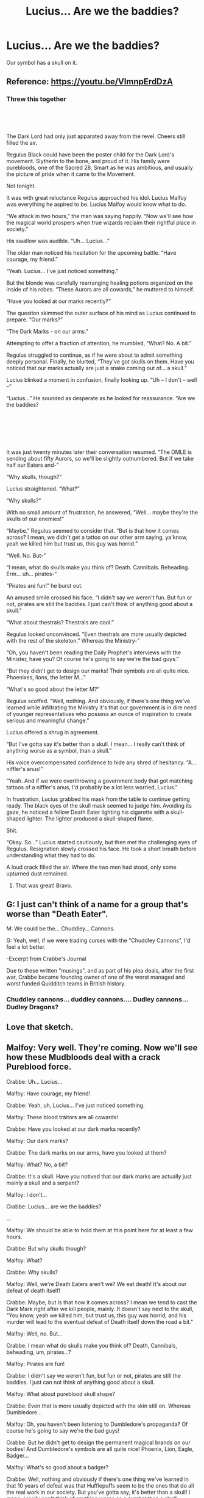 #+TITLE: Lucius... Are we the baddies?

* Lucius... Are we the baddies?
:PROPERTIES:
:Author: 15_Redstones
:Score: 370
:DateUnix: 1595846599.0
:DateShort: 2020-Jul-27
:FlairText: Prompt
:END:
Our symbol has a skull on it.


** Reference: [[https://youtu.be/VImnpErdDzA]]
:PROPERTIES:
:Author: cassquach1990
:Score: 83
:DateUnix: 1595854463.0
:DateShort: 2020-Jul-27
:END:

*** Threw this together

​

​

The Dark Lord had only just apparated away from the revel. Cheers still filled the air.

Regulus Black could have been the poster child for the Dark Lord's movement. Slytherin to the bone, and proud of it. His family were purebloods, one of the Sacred 28. Smart as he was ambitious, and usually the picture of pride when it came to the Movement.

Not tonight.

It was with great reluctance Regulus approached his idol. Lucius Malfoy was everything he aspired to be. Lucius Malfoy would know what to do.

“We attack in two hours,” the man was saying happily. “Now we'll see how the magical world prospers when true wizards reclaim their rightful place in society.”

His swallow was audible. “Uh... Lucius...”

The older man noticed his hesitation for the upcoming battle. “Have courage, my friend.”

“Yeah. Lucius... I've just noticed something.”

But the blonde was carefully rearranging healing potions organized on the inside of his robes. “These Aurors are all cowards,” he muttered to himself.

“Have you looked at our marks recently?”

The question skimmed the outer surface of his mind as Lucius continued to prepare. “Our marks?”

“The Dark Marks - on our arms.”

Attempting to offer a fraction of attention, he mumbled, “What? No. A bit.”

Regulus struggled to continue, as if he were about to admit something deeply personal. Finally, he blurted, “They've got skulls on them. Have you noticed that our marks actually are just a snake coming out of... a skull.”

Lucius blinked a moment in confusion, finally looking up. “Uh -- I don't -- well --“

“Lucius...” He sounded as desperate as he looked for reassurance. “Are we the baddies?

​

​

​

It was just twenty minutes later their conversation resumed. “The DMLE is sending about fifty Aurors, so we'll be slightly outnumbered. But if we take half our Eaters and-”

“Why skulls, though?”

Lucius straightened. “What?”

“Why skulls?”

With no small amount of frustration, he answered, “Well... maybe they're the skulls of our enemies!”

“Maybe.” Regulus seemed to consider that. “But is that how it comes across? I mean, we didn't get a tattoo on our other arm saying, ya'know, yeah we killed him but trust us, this guy was horrid.”

“Well. No. But-”

“I mean, what do skulls make you think of? Death. Cannibals. Beheading. Erm... uh... pirates-”

“Pirates are fun!” he burst out.

An amused smile crossed his face. “I didn't say we weren't fun. But fun or not, pirates are still the baddies. I just can't think of anything good about a skull.”

“What about thestrals? Thestrals are cool.”

Regulus looked unconvinced. “Even thestrals are more usually depicted with the rest of the skeleton.” Whereas the Ministry-”

“Oh, you haven't been reading the Daily Prophet's interviews with the Minister, have you? Of course he's going to say we're the bad guys.”

“But they didn't get to design our marks! Their symbols are all quite nice. Phoenixes, lions, the letter M...”

“What's so good about the letter M?”

Regulus scoffed. “Well, nothing. And obviously, if there's one thing we've learned while infiltrating the Ministry it's that our government is in dire need of younger representatives who possess an ounce of inspiration to create serious and meaningful change.”

Lucius offered a shrug in agreement.

“But I've gotta say it's better than a skull. I mean... I really can't think of anything worse as a symbol, than a skull.”

His voice overcompensated confidence to hide any shred of hesitancy. “A... niffler's anus!”

“Yeah. And if we were overthrowing a government body that got matching tattoos of a niffler's anus, I'd probably be a lot less worried, Lucius.”

In frustration, Lucius grabbed his mask from the table to continue getting ready. The black eyes of the skull mask seemed to judge him. Avoiding its gaze, he noticed a fellow Death Eater lighting his cigarette with a skull-shaped lighter. The lighter produced a skull-shaped flame.

Shit.

“Okay. So...” Lucius started cautiously, but then met the challenging eyes of Regulus. Resignation slowly crossed his face. He took a short breath before understanding what they had to do.

A loud crack filled the air. Where the two men had stood, only some upturned dust remained.
:PROPERTIES:
:Author: cassquach1990
:Score: 89
:DateUnix: 1595883562.0
:DateShort: 2020-Jul-28
:END:

**** That was great! Bravo.
:PROPERTIES:
:Author: Caliburn0
:Score: 9
:DateUnix: 1595893155.0
:DateShort: 2020-Jul-28
:END:


** G: I just can't think of a name for a group that's worse than "Death Eater".

M: We could be the... Chuddley... Cannons.

G: Yeah, well, if we were trading curses with the "Chuddley Cannons", I'd feel a lot better.

-Excerpt from Crabbe's Journal

Due to these written "musings", and as part of his plea deals, after the first war, Crabbe became founding owner of one of the worst managed and worst funded Quidditch teams in British history.
:PROPERTIES:
:Author: dratnon
:Score: 114
:DateUnix: 1595865030.0
:DateShort: 2020-Jul-27
:END:

*** Chuddley cannons... duddley cannons.... Dudley cannons... Dudley Dragons?
:PROPERTIES:
:Author: Oopdidoop
:Score: 10
:DateUnix: 1595885930.0
:DateShort: 2020-Jul-28
:END:


** Love that sketch.
:PROPERTIES:
:Author: the_long_way_round25
:Score: 33
:DateUnix: 1595856026.0
:DateShort: 2020-Jul-27
:END:


** Malfoy: Very well. They're coming. Now we'll see how these Mudbloods deal with a crack Pureblood force.

Crabbe: Uh... Lucius...

Malfoy: Have courage, my friend!

Crabbe: Yeah, uh, Lucius... I've just noticed something.

Malfoy: These blood traitors are all cowards!

Crabbe: Have you looked at our dark marks recently?

Malfoy: Our dark marks?

Crabbe: The dark marks on our arms, have you looked at them?

Malfoy: What? No, a bit?

Crabbe: It's a skull. Have you notived that our dark marks are actually just mainly a skull and a serpent?

Malfoy: I don't...

Crabbe: Lucius... are we the baddies?

...

Malfoy: We should be able to hold them at this point here for at least a few hours.

Crabbe: But why skulls though?

Malfoy: What?

Crabbe: Why skulls?

Malfoy: Well, we're Death Eaters aren't we? We eat death! It's about our defeat of death itself!

Crabbe: Maybe, but is that how it comes across? I mean we tend to cast the Dark Mark right after we kill people, mainly. It doesn't say next to the skull, "You know, yeah we killed him, but trust us, this guy was horrid, and his murder will lead to the eventual defeat of Death itself down the road a bit."

Malfoy: Well, no. But...

Crabbe: I mean what do skulls make you think of? Death, Cannibals, beheading, um, pirates...?

Malfoy: Pirates are fun!

Crabbe: I didn't say we weren't fun, but fun or not, pirates are still the baddies. I just can not think of anything good about a skull.

Malfoy: What about pureblood skull shape?

Crabbe: Even that is more usually depicted with the skin still on. Whereas Dumbledore...

Malfoy: Oh, you haven't been listening to Dumbledore's propaganda? Of course he's going to say we're the bad guys!

Crabbe: But he didn't get to design the permanent magical brands on our bodies! And Dumbledore's symbols are all quite nice! Phoenix, Lion, Eagle, Badger...

Malfoy: What's so good about a badger?

Crabbe: Well, nothing and obviously if there's one thing we've learned in that 10 years of defeat was that Hufflepuffs seem to be the ones that do all the real work in our society. But you've gotta say, it's better than a skull! I mean, I really can't think of anything worse as a symbol than a skull!

Malfoy: ...A flobberworms's... anus?!

Crabbe: Yeah, and if we were fighting wizards marching under the banner of a flobberworm's anus I would be a lot less worried, Lucius!

Malfoy looks at his Dark Mark, and the one floating above the dead muggle's house.

Malfoy: Okay... so...

Malfoy and Crabbe lock eyes, then apparate away...
:PROPERTIES:
:Author: dcb720
:Score: 33
:DateUnix: 1595879591.0
:DateShort: 2020-Jul-28
:END:

*** I'm not sure copying the exact same dialogue of a scene and changing the names qualifies as fanfiction
:PROPERTIES:
:Author: Englishhedgehog13
:Score: 13
:DateUnix: 1595883025.0
:DateShort: 2020-Jul-28
:END:

**** okay
:PROPERTIES:
:Author: dcb720
:Score: 2
:DateUnix: 1595889970.0
:DateShort: 2020-Jul-28
:END:


*** This is excellent!
:PROPERTIES:
:Author: GroovinChip
:Score: 2
:DateUnix: 1595879870.0
:DateShort: 2020-Jul-28
:END:

**** Thanks!
:PROPERTIES:
:Author: dcb720
:Score: 2
:DateUnix: 1595880623.0
:DateShort: 2020-Jul-28
:END:


** This could be a fantastic copypasta. :-D
:PROPERTIES:
:Author: asifbaig
:Score: 16
:DateUnix: 1595860871.0
:DateShort: 2020-Jul-27
:END:


** "It's a matter of perspective, really."

"From these men's perspective?"

"Absolutely. But to be fair, I think we tipped that jenga tower by being Death Eaters in the first place."
:PROPERTIES:
:Author: NiCommander
:Score: 7
:DateUnix: 1595883329.0
:DateShort: 2020-Jul-28
:END:


** Cant remember if this was from the Peep Show or Mitchell and Webb. Either way they are both hilarious
:PROPERTIES:
:Author: JewbaccaYT
:Score: 2
:DateUnix: 1595879348.0
:DateShort: 2020-Jul-28
:END:


** So did the pirates and nowadays they are just glorified sailor who sought freedom across the seven seas.
:PROPERTIES:
:Author: I_love_DPs
:Score: 1
:DateUnix: 1595922457.0
:DateShort: 2020-Jul-28
:END:
